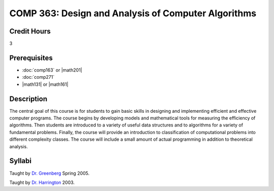 COMP 363: Design and Analysis of Computer Algorithms
====================================================

Credit Hours
-----------------------

3

Prerequisites
------------------------------

- :doc:`comp163` or |math201|

- :doc:`comp271`

- |math131| or |math161|


Description
--------------------

The central goal of this course is for students to gain basic skills in
designing and implementing efficient and effective computer programs.
The course begins by developing models and mathematical tools for
measuring the efficiency of algorithms. Then students are introduced to
a variety of useful data structures and to algorithms for a variety of
fundamental problems. Finally, the course will provide an introduction
to classification of computational problems into different complexity
classes. The course will include a small amount of actual programming in
addition to theoretical analysis.

Syllabi
-----------------------


Taught by `Dr.
Greenberg <http://webpages.cs.luc.edu/~rig/courses/syllabi/c260f04.tty>`__ Spring
2005.

Taught by `Dr.
Harrington <http://webpages.cs.luc.edu/~anh/363/groundrules.html>`__
2003.


